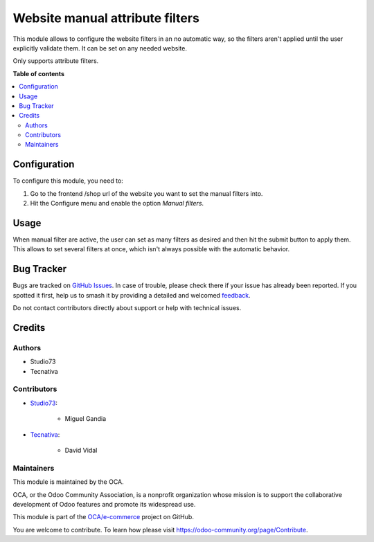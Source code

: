 ================================
Website manual attribute filters
================================

.. 
   !!!!!!!!!!!!!!!!!!!!!!!!!!!!!!!!!!!!!!!!!!!!!!!!!!!!
   !! This file is generated by oca-gen-addon-readme !!
   !! changes will be overwritten.                   !!
   !!!!!!!!!!!!!!!!!!!!!!!!!!!!!!!!!!!!!!!!!!!!!!!!!!!!
   !! source digest: sha256:c20d8f0476d80c839d5acd105e6347bf6db149e7e44403f57145e66f0f0990ed
   !!!!!!!!!!!!!!!!!!!!!!!!!!!!!!!!!!!!!!!!!!!!!!!!!!!!

.. |badge1| image:: https://img.shields.io/badge/maturity-Beta-yellow.png
    :target: https://odoo-community.org/page/development-status
    :alt: Beta
.. |badge2| image:: https://img.shields.io/badge/licence-AGPL--3-blue.png
    :target: http://www.gnu.org/licenses/agpl-3.0-standalone.html
    :alt: License: AGPL-3
.. |badge3| image:: https://img.shields.io/badge/github-OCA%2Fe--commerce-lightgray.png?logo=github
    :target: https://github.com/OCA/e-commerce/tree/16.0/website_sale_attribute_filter_form_submit
    :alt: OCA/e-commerce
.. |badge4| image:: https://img.shields.io/badge/weblate-Translate%20me-F47D42.png
    :target: https://translation.odoo-community.org/projects/e-commerce-16-0/e-commerce-16-0-website_sale_attribute_filter_form_submit
    :alt: Translate me on Weblate
.. |badge5| image:: https://img.shields.io/badge/runboat-Try%20me-875A7B.png
    :target: https://runboat.odoo-community.org/builds?repo=OCA/e-commerce&target_branch=16.0
    :alt: Try me on Runboat

|badge1| |badge2| |badge3| |badge4| |badge5|

This module allows to configure the website filters in an no automatic way, so the
filters aren't applied until the user explicitly validate them. It can be set on
any needed website.

Only supports attribute filters.

**Table of contents**

.. contents::
   :local:

Configuration
=============

To configure this module, you need to:

#. Go to the frontend /shop url of the website you want to set the manual filters into.
#. Hit the Configure menu and enable the option *Manual filters*.

.. figure:: https://raw.githubusercontent.com/OCA/e-commerce/16.0/website_sale_attribute_filter_form_submit/static/description/manual_filter_configuration.png
   :alt: To enable the manual filters
   :width: 600 px

Usage
=====

When manual filter are active, the user can set as many filters as desired and then
hit the submit button to apply them. This allows to set several filters at once, which
isn't always possible with the automatic behavior.

.. figure:: https://raw.githubusercontent.com/OCA/e-commerce/16.0/website_sale_attribute_filter_form_submit/static/description/manual_filter_usage.gif
   :alt: To enable the manual filters
   :width: 600 px

Bug Tracker
===========

Bugs are tracked on `GitHub Issues <https://github.com/OCA/e-commerce/issues>`_.
In case of trouble, please check there if your issue has already been reported.
If you spotted it first, help us to smash it by providing a detailed and welcomed
`feedback <https://github.com/OCA/e-commerce/issues/new?body=module:%20website_sale_attribute_filter_form_submit%0Aversion:%2016.0%0A%0A**Steps%20to%20reproduce**%0A-%20...%0A%0A**Current%20behavior**%0A%0A**Expected%20behavior**>`_.

Do not contact contributors directly about support or help with technical issues.

Credits
=======

Authors
~~~~~~~

* Studio73
* Tecnativa

Contributors
~~~~~~~~~~~~

* `Studio73 <https://www.studio73.es>`_:

    * Miguel Gandia
* `Tecnativa <https://www.tecnativa.com>`_:

    * David Vidal

Maintainers
~~~~~~~~~~~

This module is maintained by the OCA.

.. image:: https://odoo-community.org/logo.png
   :alt: Odoo Community Association
   :target: https://odoo-community.org

OCA, or the Odoo Community Association, is a nonprofit organization whose
mission is to support the collaborative development of Odoo features and
promote its widespread use.

This module is part of the `OCA/e-commerce <https://github.com/OCA/e-commerce/tree/16.0/website_sale_attribute_filter_form_submit>`_ project on GitHub.

You are welcome to contribute. To learn how please visit https://odoo-community.org/page/Contribute.
